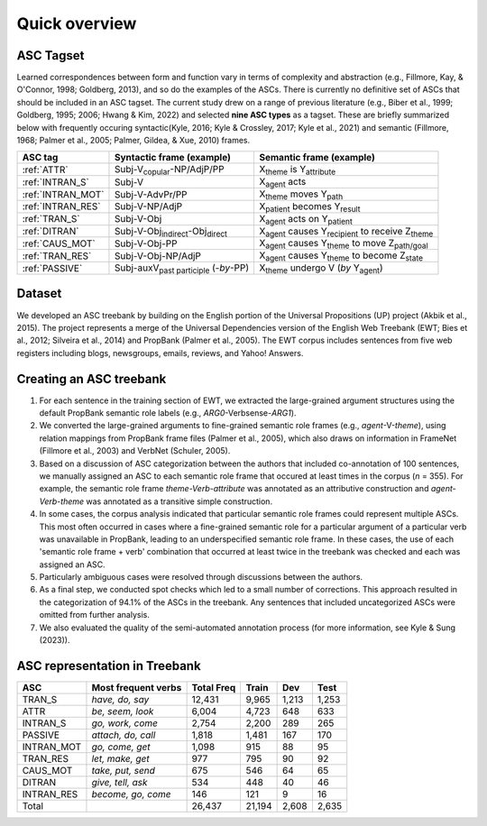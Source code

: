 Quick overview
=====

***** 
ASC Tagset
*****

Learned correspondences between form and function vary in terms of complexity and abstraction (e.g., Fillmore, Kay, & O'Connor, 1998; Goldberg, 2013), and so do the examples of the ASCs. There is currently no definitive set of ASCs that should be included in an ASC tagset. The current study drew on a range of previous literature (e.g., Biber et al., 1999; Goldberg, 1995; 2006; Hwang & Kim, 2022) and selected **nine ASC types** as a tagset. These are briefly summarized below with frequently occuring syntactic(Kyle, 2016; Kyle & Crossley, 2017; Kyle et al., 2021) and semantic (Fillmore, 1968; Palmer et al., 2005; Palmer, Gildea, & Xue, 2010) frames. 

+-------------------+--------------------------------------------------+------------------------------------------------------------------------+
| ASC tag           | Syntactic frame (example)                        | Semantic frame (example)                                               |
+===================+==================================================+========================================================================+
| :ref:`ATTR`       | Subj-V\ :sub:`copular`-NP/AdjP/PP                | X\ :sub:`theme`  is Y\ :sub:`attribute`                                |
+-------------------+--------------------------------------------------+------------------------------------------------------------------------+
| :ref:`INTRAN_S`   | Subj-V                                           | X\ :sub:`agent` acts                                                   |
+-------------------+--------------------------------------------------+------------------------------------------------------------------------+
| :ref:`INTRAN_MOT` | Subj-V-AdvPr/PP                                  | X\ :sub:`theme` moves Y\ :sub:`path`                                   |
+-------------------+--------------------------------------------------+------------------------------------------------------------------------+
| :ref:`INTRAN_RES` | Subj-V-NP/AdjP                                   | X\ :sub:`patient` becomes Y\ :sub:`result`                             |
+-------------------+--------------------------------------------------+------------------------------------------------------------------------+
| :ref:`TRAN_S`     | Subj-V-Obj                                       | X\ :sub:`agent` acts on Y\ :sub:`patient`                              |
+-------------------+--------------------------------------------------+------------------------------------------------------------------------+
| :ref:`DITRAN`     | Subj-V-Obj\ :sub:`indirect`-Obj\ :sub:`direct`   | X\ :sub:`agent` causes Y\ :sub:`recipient` to receive Z\ :sub:`theme`  |
+-------------------+--------------------------------------------------+------------------------------------------------------------------------+
| :ref:`CAUS_MOT`   | Subj-V-Obj-PP                                    | X\ :sub:`agent` causes Y\ :sub:`theme` to move Z\ :sub:`path/goal`     |
+-------------------+--------------------------------------------------+------------------------------------------------------------------------+
| :ref:`TRAN_RES`   | Subj-V-Obj-NP/AdjP                               | X\ :sub:`agent` causes Y\ :sub:`theme` to become Z\ :sub:`state`       |
+-------------------+--------------------------------------------------+------------------------------------------------------------------------+
| :ref:`PASSIVE`    | Subj-auxV\ :sub:`past participle` (-*by*-PP)     | X\ :sub:`theme` undergo V  (*by* Y\ :sub:`agent`)                      |
+-------------------+--------------------------------------------------+------------------------------------------------------------------------+



***** 
Dataset
*****
We developed an ASC treebank by building on the English portion of the Universal Propositions (UP) project (Akbik et al., 2015). The project represents a merge of the Universal Dependencies version of the English Web Treebank (EWT; Bies et al., 2012; Silveira et al., 2014) and PropBank (Palmer et al., 2005). The EWT corpus includes sentences from five web registers including blogs, newsgroups, emails, reviews, and Yahoo! Answers. 


***** 
Creating an ASC treebank
*****
#. For each sentence in the training section of EWT, we extracted the large-grained argument structures using the default PropBank semantic role labels (e.g., *ARG0*-Verbsense-*ARG1*).
#. We converted the large-grained arguments to fine-grained semantic role frames (e.g., *agent*-V-*theme*), using relation mappings from PropBank frame files (Palmer et al., 2005), which also draws on information in FrameNet (Fillmore et al., 2003) and VerbNet (Schuler, 2005).
#. Based on a discussion of ASC categorization between the authors that included co-annotation of 100 sentences, we manually assigned an ASC to each semantic role frame that occured at least times in the corpus (*n* = 355). For example, the semantic role frame *theme-Verb-attribute* was annotated as an attributive construction and *agent-Verb-theme* was annotated as a transitive simple construction.
#. In some cases, the corpus analysis indicated that particular semantic role frames could represent multiple ASCs. This most often occurred in cases where a fine-grained semantic role for a particular argument of a particular verb was unavailable in PropBank, leading to an underspecified semantic role frame. In these cases, the use of each 'semantic role frame + verb' combination that occurred at least twice in the treebank was checked and each was assigned an ASC.
#. Particularly ambiguous cases were resolved through discussions between the authors.
#. As a final step, we conducted spot checks which led to a small number of corrections. This approach resulted in the categorization of 94.1% of the ASCs in the treebank. Any sentences that included uncategorized ASCs were omitted from further analysis.
#. We also evaluated the quality of the semi-automated annotation process (for more information, see Kyle & Sung (2023)).

***** 
ASC representation in Treebank
*****

+-------------+----------------------+-------------+--------+--------+-------+
| ASC         | Most frequent verbs  | Total Freq  | Train  | Dev    | Test  |
+=============+======================+=============+========+========+=======+
| TRAN_S      | *have, do, say*      | 12,431      | 9,965  | 1,213  | 1,253 |
+-------------+----------------------+-------------+--------+--------+-------+
| ATTR        | *be, seem, look*     | 6,004       | 4,723  | 648    | 633   |
+-------------+----------------------+-------------+--------+--------+-------+
| INTRAN_S    | *go, work, come*     | 2,754       | 2,200  | 289    | 265   |
+-------------+----------------------+-------------+--------+--------+-------+
| PASSIVE     | *attach, do, call*   | 1,818       | 1,481  | 167    | 170   |
+-------------+----------------------+-------------+--------+--------+-------+
| INTRAN_MOT  | *go, come, get*      | 1,098       | 915    | 88     | 95    |
+-------------+----------------------+-------------+--------+--------+-------+
| TRAN_RES    | *let, make, get*     | 977         | 795    | 90     | 92    |
+-------------+----------------------+-------------+--------+--------+-------+
| CAUS_MOT    | *take, put, send*    | 675         | 546    | 64     | 65    |
+-------------+----------------------+-------------+--------+--------+-------+
| DITRAN      | *give, tell, ask*    | 534         | 448    | 40     | 46    |
+-------------+----------------------+-------------+--------+--------+-------+
| INTRAN_RES  | *become, go, come*   | 146         | 121    | 9      | 16    |
+-------------+----------------------+-------------+--------+--------+-------+
| Total       |                      | 26,437      | 21,194 | 2,608  | 2,635 |
+-------------+----------------------+-------------+--------+--------+-------+


